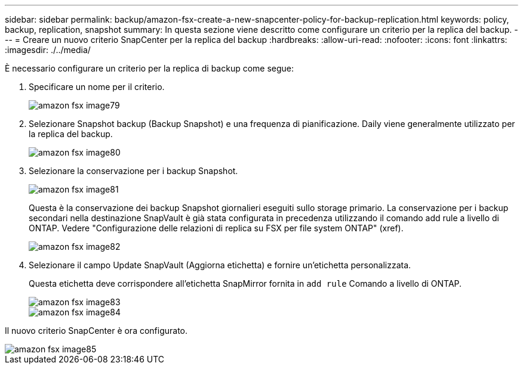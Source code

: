 ---
sidebar: sidebar 
permalink: backup/amazon-fsx-create-a-new-snapcenter-policy-for-backup-replication.html 
keywords: policy, backup, replication, snapshot 
summary: In questa sezione viene descritto come configurare un criterio per la replica del backup. 
---
= Creare un nuovo criterio SnapCenter per la replica del backup
:hardbreaks:
:allow-uri-read: 
:nofooter: 
:icons: font
:linkattrs: 
:imagesdir: ./../media/


[role="lead"]
È necessario configurare un criterio per la replica di backup come segue:

. Specificare un nome per il criterio.
+
image::amazon-fsx-image79.png[amazon fsx image79]

. Selezionare Snapshot backup (Backup Snapshot) e una frequenza di pianificazione. Daily viene generalmente utilizzato per la replica del backup.
+
image::amazon-fsx-image80.png[amazon fsx image80]

. Selezionare la conservazione per i backup Snapshot.
+
image::amazon-fsx-image81.png[amazon fsx image81]

+
Questa è la conservazione dei backup Snapshot giornalieri eseguiti sullo storage primario. La conservazione per i backup secondari nella destinazione SnapVault è già stata configurata in precedenza utilizzando il comando add rule a livello di ONTAP. Vedere "Configurazione delle relazioni di replica su FSX per file system ONTAP" (xref).

+
image::amazon-fsx-image82.png[amazon fsx image82]

. Selezionare il campo Update SnapVault (Aggiorna etichetta) e fornire un'etichetta personalizzata.
+
Questa etichetta deve corrispondere all'etichetta SnapMirror fornita in `add rule` Comando a livello di ONTAP.

+
image::amazon-fsx-image83.png[amazon fsx image83]

+
image::amazon-fsx-image84.png[amazon fsx image84]



Il nuovo criterio SnapCenter è ora configurato.

image::amazon-fsx-image85.png[amazon fsx image85]
